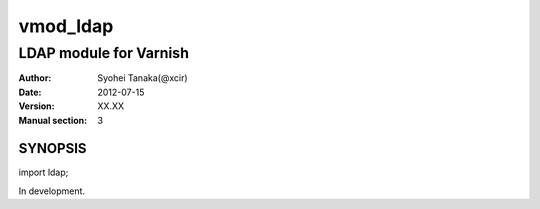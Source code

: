 ===================
vmod_ldap
===================

-------------------------------
LDAP module for Varnish
-------------------------------

:Author: Syohei Tanaka(@xcir)
:Date: 2012-07-15
:Version: XX.XX
:Manual section: 3

SYNOPSIS
===========

import ldap;

In development.
